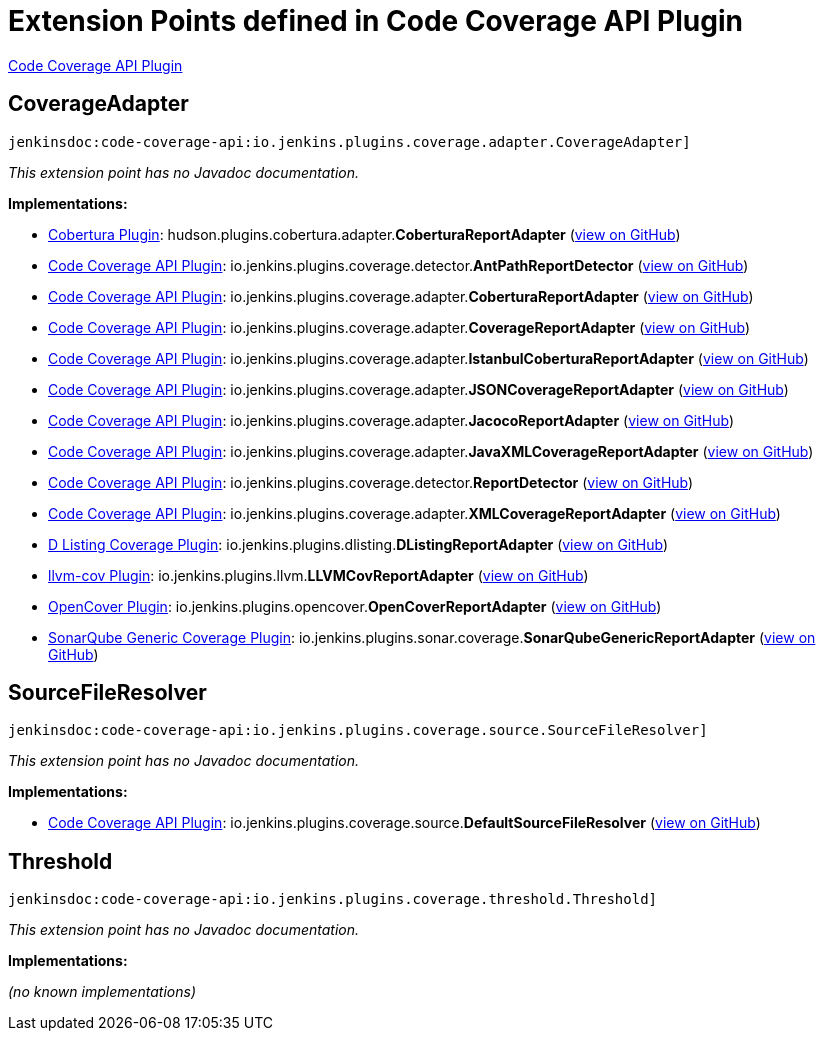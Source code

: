 = Extension Points defined in Code Coverage API Plugin

https://plugins.jenkins.io/code-coverage-api[Code Coverage API Plugin]

== CoverageAdapter
`jenkinsdoc:code-coverage-api:io.jenkins.plugins.coverage.adapter.CoverageAdapter]`

_This extension point has no Javadoc documentation._

**Implementations:**

* https://plugins.jenkins.io/cobertura[Cobertura Plugin]: hudson.+++<wbr/>+++plugins.+++<wbr/>+++cobertura.+++<wbr/>+++adapter.+++<wbr/>+++**CoberturaReportAdapter** (link:https://github.com/jenkinsci/cobertura-plugin/search?q=CoberturaReportAdapter&type=Code[view on GitHub])
* https://plugins.jenkins.io/code-coverage-api[Code Coverage API Plugin]: io.+++<wbr/>+++jenkins.+++<wbr/>+++plugins.+++<wbr/>+++coverage.+++<wbr/>+++detector.+++<wbr/>+++**AntPathReportDetector** (link:https://github.com/jenkinsci/code-coverage-api-plugin/search?q=AntPathReportDetector&type=Code[view on GitHub])
* https://plugins.jenkins.io/code-coverage-api[Code Coverage API Plugin]: io.+++<wbr/>+++jenkins.+++<wbr/>+++plugins.+++<wbr/>+++coverage.+++<wbr/>+++adapter.+++<wbr/>+++**CoberturaReportAdapter** (link:https://github.com/jenkinsci/code-coverage-api-plugin/search?q=CoberturaReportAdapter&type=Code[view on GitHub])
* https://plugins.jenkins.io/code-coverage-api[Code Coverage API Plugin]: io.+++<wbr/>+++jenkins.+++<wbr/>+++plugins.+++<wbr/>+++coverage.+++<wbr/>+++adapter.+++<wbr/>+++**CoverageReportAdapter** (link:https://github.com/jenkinsci/code-coverage-api-plugin/search?q=CoverageReportAdapter&type=Code[view on GitHub])
* https://plugins.jenkins.io/code-coverage-api[Code Coverage API Plugin]: io.+++<wbr/>+++jenkins.+++<wbr/>+++plugins.+++<wbr/>+++coverage.+++<wbr/>+++adapter.+++<wbr/>+++**IstanbulCoberturaReportAdapter** (link:https://github.com/jenkinsci/code-coverage-api-plugin/search?q=IstanbulCoberturaReportAdapter&type=Code[view on GitHub])
* https://plugins.jenkins.io/code-coverage-api[Code Coverage API Plugin]: io.+++<wbr/>+++jenkins.+++<wbr/>+++plugins.+++<wbr/>+++coverage.+++<wbr/>+++adapter.+++<wbr/>+++**JSONCoverageReportAdapter** (link:https://github.com/jenkinsci/code-coverage-api-plugin/search?q=JSONCoverageReportAdapter&type=Code[view on GitHub])
* https://plugins.jenkins.io/code-coverage-api[Code Coverage API Plugin]: io.+++<wbr/>+++jenkins.+++<wbr/>+++plugins.+++<wbr/>+++coverage.+++<wbr/>+++adapter.+++<wbr/>+++**JacocoReportAdapter** (link:https://github.com/jenkinsci/code-coverage-api-plugin/search?q=JacocoReportAdapter&type=Code[view on GitHub])
* https://plugins.jenkins.io/code-coverage-api[Code Coverage API Plugin]: io.+++<wbr/>+++jenkins.+++<wbr/>+++plugins.+++<wbr/>+++coverage.+++<wbr/>+++adapter.+++<wbr/>+++**JavaXMLCoverageReportAdapter** (link:https://github.com/jenkinsci/code-coverage-api-plugin/search?q=JavaXMLCoverageReportAdapter&type=Code[view on GitHub])
* https://plugins.jenkins.io/code-coverage-api[Code Coverage API Plugin]: io.+++<wbr/>+++jenkins.+++<wbr/>+++plugins.+++<wbr/>+++coverage.+++<wbr/>+++detector.+++<wbr/>+++**ReportDetector** (link:https://github.com/jenkinsci/code-coverage-api-plugin/search?q=ReportDetector&type=Code[view on GitHub])
* https://plugins.jenkins.io/code-coverage-api[Code Coverage API Plugin]: io.+++<wbr/>+++jenkins.+++<wbr/>+++plugins.+++<wbr/>+++coverage.+++<wbr/>+++adapter.+++<wbr/>+++**XMLCoverageReportAdapter** (link:https://github.com/jenkinsci/code-coverage-api-plugin/search?q=XMLCoverageReportAdapter&type=Code[view on GitHub])
* https://plugins.jenkins.io/dlisting-cov[D Listing Coverage Plugin]: io.+++<wbr/>+++jenkins.+++<wbr/>+++plugins.+++<wbr/>+++dlisting.+++<wbr/>+++**DListingReportAdapter** (link:https://github.com/jenkinsci/dlisting-cov-plugin/search?q=DListingReportAdapter&type=Code[view on GitHub])
* https://plugins.jenkins.io/llvm-cov[llvm-cov Plugin]: io.+++<wbr/>+++jenkins.+++<wbr/>+++plugins.+++<wbr/>+++llvm.+++<wbr/>+++**LLVMCovReportAdapter** (link:https://github.com/jenkinsci/llvm-cov-plugin/search?q=LLVMCovReportAdapter&type=Code[view on GitHub])
* https://plugins.jenkins.io/opencover[OpenCover Plugin]: io.+++<wbr/>+++jenkins.+++<wbr/>+++plugins.+++<wbr/>+++opencover.+++<wbr/>+++**OpenCoverReportAdapter** (link:https://github.com/jenkinsci/opencover-plugin/search?q=OpenCoverReportAdapter&type=Code[view on GitHub])
* https://plugins.jenkins.io/sonarqube-generic-coverage[SonarQube Generic Coverage Plugin]: io.+++<wbr/>+++jenkins.+++<wbr/>+++plugins.+++<wbr/>+++sonar.+++<wbr/>+++coverage.+++<wbr/>+++**SonarQubeGenericReportAdapter** (link:https://github.com/jenkinsci/sonarqube-generic-coverage-plugin/search?q=SonarQubeGenericReportAdapter&type=Code[view on GitHub])


== SourceFileResolver
`jenkinsdoc:code-coverage-api:io.jenkins.plugins.coverage.source.SourceFileResolver]`

_This extension point has no Javadoc documentation._

**Implementations:**

* https://plugins.jenkins.io/code-coverage-api[Code Coverage API Plugin]: io.+++<wbr/>+++jenkins.+++<wbr/>+++plugins.+++<wbr/>+++coverage.+++<wbr/>+++source.+++<wbr/>+++**DefaultSourceFileResolver** (link:https://github.com/jenkinsci/code-coverage-api-plugin/search?q=DefaultSourceFileResolver&type=Code[view on GitHub])


== Threshold
`jenkinsdoc:code-coverage-api:io.jenkins.plugins.coverage.threshold.Threshold]`

_This extension point has no Javadoc documentation._

**Implementations:**

_(no known implementations)_

